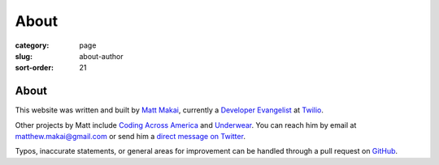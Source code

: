 =====
About
=====

:category: page
:slug: about-author
:sort-order: 21

-----
About
-----

This website was written and built by 
`Matt Makai <http://www.mattmakai.com/>`_, currently a 
`Developer Evangelist <http://thenextweb.com/dd/2012/06/03/a-day-in-the-life-of-a-developer-evangelist/>`_
at `Twilio <https://www.twilio.com/>`_.

Other projects by Matt include 
`Coding Across America <http://www.codingacrossamerica.com/>`_ 
and
`Underwear <https://github.com/makaimc/underwear/>`_. You can reach him by 
email at matthew.makai@gmail.com or send him a 
`direct message on Twitter <https://twitter.com/mattmakai>`_. 


Typos, inaccurate statements, or general areas for improvement can be handled
through a pull request on
`GitHub <https://github.com/makaimc/fullstackpython.github.com/>`_.

